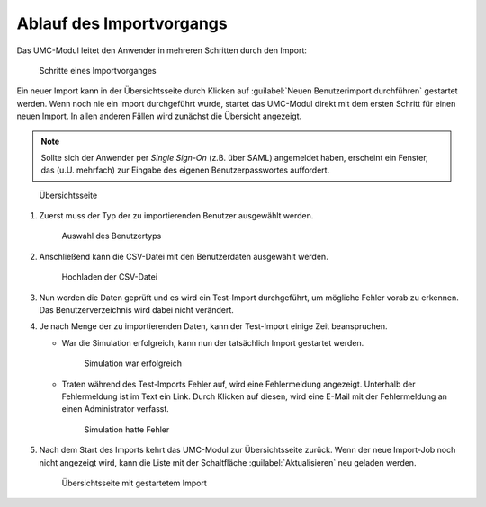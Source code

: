 .. _procedure:

*************************
Ablauf des Importvorgangs
*************************

Das UMC-Modul leitet den Anwender in mehreren Schritten durch den
Import:

.. _process:

.. figure:: /images/import_ui_process.png
   :alt: Schritte eines Importvorganges

   Schritte eines Importvorganges

Ein neuer Import kann in der Übersichtsseite durch Klicken auf :guilabel:`Neuen
Benutzerimport durchführen` gestartet werden. Wenn noch nie ein Import
durchgeführt wurde, startet das UMC-Modul direkt mit dem ersten Schritt für
einen neuen Import. In allen anderen Fällen wird zunächst die Übersicht
angezeigt.

.. note::

   Sollte sich der Anwender per *Single Sign-On* (z.B. über SAML) angemeldet
   haben, erscheint ein Fenster, das (u.U. mehrfach) zur Eingabe des eigenen
   Benutzerpasswortes auffordert.

.. _overview1:

.. figure:: /images/import_ui_overview1.png
   :alt: Übersichtsseite

   Übersichtsseite

#. Zuerst muss der Typ der zu importierenden Benutzer ausgewählt werden.

   .. _choose-user-type:

   .. figure:: /images/import_ui_choose_user_type.png
      :alt: Auswahl des Benutzertyps

      Auswahl des Benutzertyps

#. Anschließend kann die CSV-Datei mit den Benutzerdaten ausgewählt
   werden.

   .. _choose-csv-file:

   .. figure:: /images/import_ui_upload_csv.png
      :alt: Hochladen der CSV-Datei

      Hochladen der CSV-Datei

#. Nun werden die Daten geprüft und es wird ein Test-Import durchgeführt, um
   mögliche Fehler vorab zu erkennen. Das Benutzerverzeichnis wird dabei nicht
   verändert.

#. Je nach Menge der zu importierenden Daten, kann der Test-Import einige Zeit
   beanspruchen.

   * War die Simulation erfolgreich, kann nun der tatsächlich Import gestartet
     werden.

     .. _start-import:

     .. figure:: /images/import_ui_start_import.png
        :alt: Simulation war erfolgreich

        Simulation war erfolgreich

   * Traten während des Test-Imports Fehler auf, wird eine Fehlermeldung
     angezeigt. Unterhalb der Fehlermeldung ist im Text ein Link. Durch Klicken
     auf diesen, wird eine E-Mail mit der Fehlermeldung an einen Administrator
     verfasst.

     .. _sim-had-error:

     .. figure:: /images/import_ui_simulation_error.png
        :alt: Simulation hatte Fehler

        Simulation hatte Fehler

#. Nach dem Start des Imports kehrt das UMC-Modul zur Übersichtsseite zurück.
   Wenn der neue Import-Job noch nicht angezeigt wird, kann die Liste mit der
   Schaltfläche :guilabel:`Aktualisieren` neu geladen werden.

   .. _overview2:

   .. figure:: /images/import_ui_overview2.png
      :alt: Übersichtsseite mit gestartetem Import

      Übersichtsseite mit gestartetem Import

